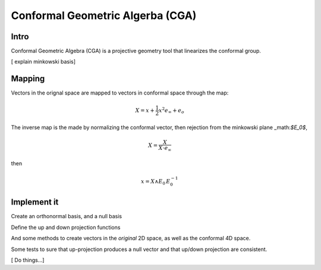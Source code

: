 
.. cga:
Conformal Geometric Algerba (CGA)
====================================

Intro
--------

Conformal Geometric Algebra (CGA) is a projective geometry tool that linearizes the conformal group. 

[ explain minkowski basis]

Mapping
--------
Vectors in the orignal space are mapped to vectors in conformal space through the map:

.. math::
    
    X = x + \frac{1}{2} x^2 e_{\infty} +e_o 


The inverse map is the made by normalizing the conformal vector, then rejection from the minkowski plane _math:`$E_0$`,


.. math:: 

    X = \frac{X}{X \cdot e_{\infty}}

then 

.. math :: 

    x = X \wedge E_0\, E_0^{-1}


Implement it 
-------------
.. ipython::

    In [138]: import clifford as cf
    
    In [138]: cf.pretty(precision=2)

    In [138]: layout, blades = cf.Cl(3,1, firstIdx=1)


Create an orthonormal basis, and a null basis 

.. ipython::

    In [138]: e1,e2,e3,e4 = [blades['e%i'%k] for k in range(1,5)]
    
    In [138]: eo = .5^(e4-e3)
    
    In [138]: einf= e3+e4
    
    In [138]: E0= einf^eo
    
    In [138]: I = e1^e2^e3^e4


Define the up and down projection functions 

.. ipython::

    In [138]: up = lambda x: x + (.5^((x**2)*einf)) + eo
   
    In [138]: homo = lambda x: x * (-x|einf).normalInv() # homogenise conformal vector
   
    In [138]: down = lambda x: (homo(x)^E0)|E0


And some methods to create vectors in the *original* 2D space, as well as the conformal 4D space. 

.. ipython::


    In [138]: v4 =  lambda : cf.randomMV(layout, grades=[1])

    In [138]: def v2():
        ....:   x=v4()
        ....:   return x- E0.project(x)
                

Some tests to sure that up-projection produces a null vector and that  up/down projection are consistent.
 
.. ipython::

    In [138]:  x = v2()
    
    In [138]: X = up(x)
    
    In [138]: assert(X**2 ==0)
    
    In [138]: assert(down(X) ==x)


[ Do things...]
